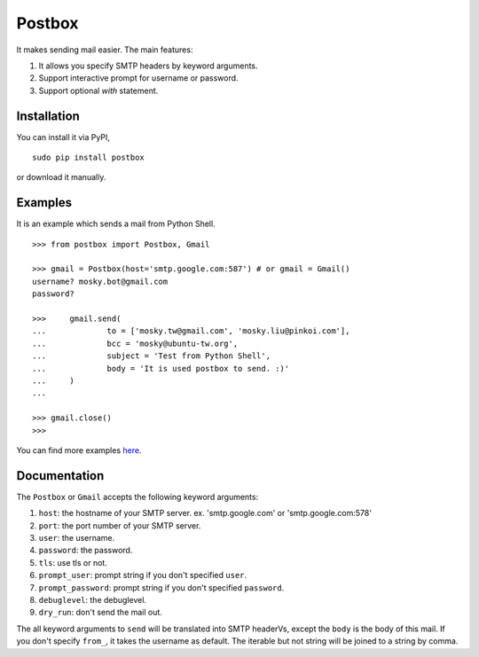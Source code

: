 Postbox
=======

It makes sending mail easier. The main features:

1. It allows you specify SMTP headers by keyword arguments.
2. Support interactive prompt for username or password.
3. Support optional `with` statement.

Installation
------------

You can install it via PyPI,

::

    sudo pip install postbox

or download it manually.

Examples
--------

It is an example which sends a mail from Python Shell.

::

    >>> from postbox import Postbox, Gmail

    >>> gmail = Postbox(host='smtp.google.com:587') # or gmail = Gmail()
    username? mosky.bot@gmail.com
    password? 

    >>>     gmail.send(
    ...             to = ['mosky.tw@gmail.com', 'mosky.liu@pinkoi.com'],
    ...             bcc = 'mosky@ubuntu-tw.org',
    ...             subject = 'Test from Python Shell',
    ...             body = 'It is used postbox to send. :)'
    ...     )
    ... 

    >>> gmail.close()
    >>>

You can find more examples `here
<https://github.com/moskytw/postbox/tree/master/examples>`_.

Documentation
-------------

The ``Postbox`` or ``Gmail`` accepts the following keyword arguments:

1. ``host``: the hostname of your SMTP server. ex. 'smtp.google.com' or
   'smtp.google.com:578'
2. ``port``: the port number of your SMTP server.
3. ``user``: the username.
4. ``password``: the password.
5. ``tls``: use tls or not.
6. ``prompt_user``: prompt string if you don't specified ``user``.
7. ``prompt_password``: prompt string if you don't specified ``password``.
8. ``debuglevel``: the debuglevel.
9. ``dry_run``: don't send the mail out.

The all keyword arguments to ``send`` will be translated into SMTP headerVs,
except the ``body`` is the body of this mail. If you don't specify ``from_``, it
takes the username as default. The iterable but not string will be joined to a
string by comma.
